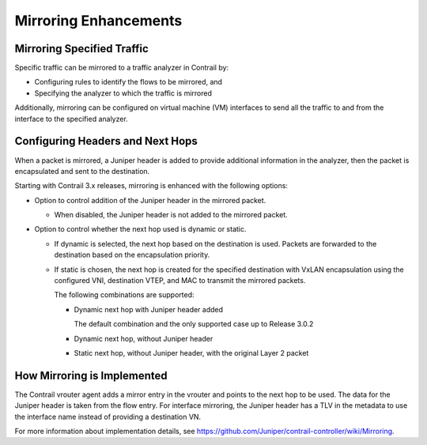 Mirroring Enhancements
======================

 

Mirroring Specified Traffic
---------------------------

Specific traffic can be mirrored to a traffic analyzer in Contrail by:

-  Configuring rules to identify the flows to be mirrored, and

-  Specifying the analyzer to which the traffic is mirrored

Additionally, mirroring can be configured on virtual machine (VM)
interfaces to send all the traffic to and from the interface to the
specified analyzer.

Configuring Headers and Next Hops
---------------------------------

When a packet is mirrored, a Juniper header is added to provide
additional information in the analyzer, then the packet is encapsulated
and sent to the destination.

Starting with Contrail 3.x releases, mirroring is enhanced with the
following options:

-  Option to control addition of the Juniper header in the mirrored
   packet.

   -  When disabled, the Juniper header is not added to the mirrored
      packet.

-  Option to control whether the next hop used is dynamic or static.

   -  If dynamic is selected, the next hop based on the destination is
      used. Packets are forwarded to the destination based on the
      encapsulation priority.

   -  If static is chosen, the next hop is created for the specified
      destination with VxLAN encapsulation using the configured VNI,
      destination VTEP, and MAC to transmit the mirrored packets.

      The following combinations are supported:

      -  Dynamic next hop with Juniper header added

         The default combination and the only supported case up to
         Release 3.0.2

      -  Dynamic next hop, without Juniper header

      -  Static next hop, without Juniper header, with the original
         Layer 2 packet

How Mirroring is Implemented
----------------------------

The Contrail vrouter agent adds a mirror entry in the vrouter and points
to the next hop to be used. The data for the Juniper header is taken
from the flow entry. For interface mirroring, the Juniper header has a
TLV in the metadata to use the interface name instead of providing a
destination VN.

For more information about implementation details, see
https://github.com/Juniper/contrail-controller/wiki/Mirroring.

 

